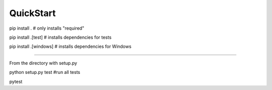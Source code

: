 QuickStart
==========
pip install . # only installs "required"

pip install .[test] # installs dependencies for tests

pip install .[windows] # installs dependencies for Windows

====

From the directory with setup.py

python setup.py test #run all tests

pytest


